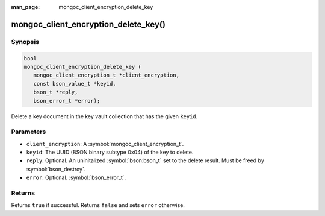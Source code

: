:man_page: mongoc_client_encryption_delete_key

mongoc_client_encryption_delete_key()
=====================================

Synopsis
--------

.. code-block:: c

   bool
   mongoc_client_encryption_delete_key (
      mongoc_client_encryption_t *client_encryption,
      const bson_value_t *keyid,
      bson_t *reply,
      bson_error_t *error);

Delete a key document in the key vault collection that has the given ``keyid``.

Parameters
----------

* ``client_encryption``: A :symbol:`mongoc_client_encryption_t`.
* ``keyid``: The UUID (BSON binary subtype 0x04) of the key to delete.
* ``reply``: Optional. An uninitalized :symbol:`bson:bson_t` set to the delete result. Must be freed by :symbol:`bson_destroy`.
* ``error``: Optional. :symbol:`bson_error_t`.

Returns
-------

Returns ``true`` if successful. Returns ``false`` and sets ``error`` otherwise.

.. seealso::

  | :symbol:`mongoc_client_encryption_t`
  | :symbol:`mongoc_client_encryption_create_datakey`
